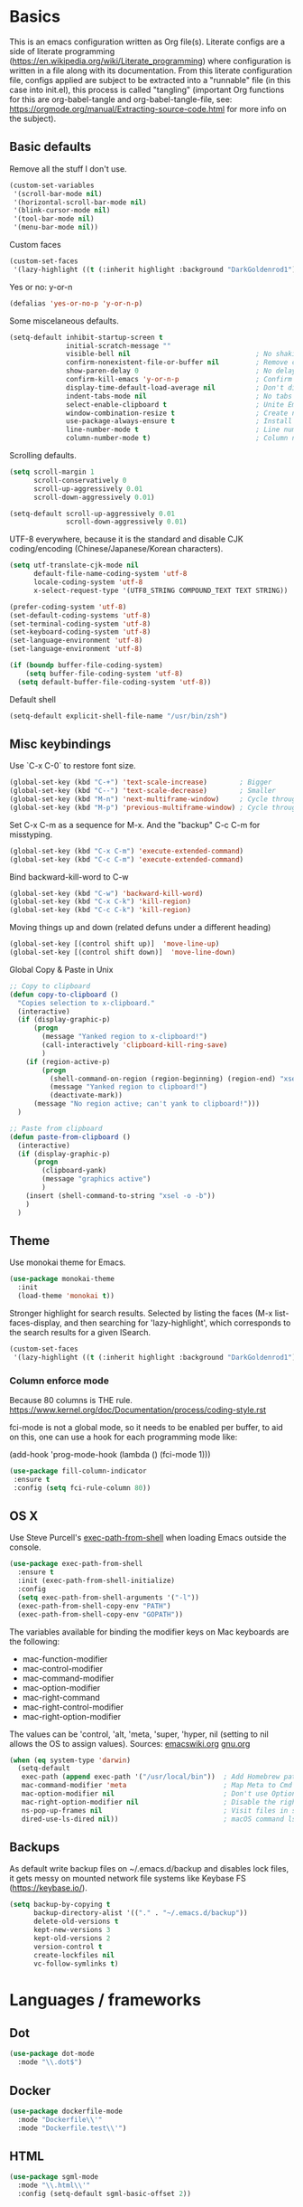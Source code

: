 #+PROPERTY: header-args :tangle yes

* Basics

This is an emacs configuration written as Org file(s). Literate configs are a side of literate programming (https://en.wikipedia.org/wiki/Literate_programming) where configuration is written in a file along with its documentation. From this literate configuration file, configs applied are subject to be extracted into a "runnable" file (in this case into init.el), this process is called "tangling" (important Org functions for this are org-babel-tangle and org-babel-tangle-file, see: https://orgmode.org/manual/Extracting-source-code.html for more info on the subject).

** Basic defaults

Remove all the stuff I don't use.

#+BEGIN_SRC emacs-lisp
(custom-set-variables
 '(scroll-bar-mode nil)
 '(horizontal-scroll-bar-mode nil)
 '(blink-cursor-mode nil)
 '(tool-bar-mode nil)
 '(menu-bar-mode nil))
#+END_SRC

Custom faces
#+begin_src emacs-lisp
(custom-set-faces
 '(lazy-highlight ((t (:inherit highlight :background "DarkGoldenrod1")))))

#+end_src
Yes or no: y-or-n

#+BEGIN_SRC emacs-lisp
(defalias 'yes-or-no-p 'y-or-n-p)
#+END_SRC

Some miscelaneous defaults.
#+BEGIN_SRC emacs-lisp
  (setq-default inhibit-startup-screen t
                initial-scratch-message ""
                visible-bell nil                               ; No shaking
                confirm-nonexistent-file-or-buffer nil         ; Remove confirm dialog on new buffers
                show-paren-delay 0                             ; No delay when showing matching parenthesis
                confirm-kill-emacs 'y-or-n-p                   ; Confirm exiting Emacs
                display-time-default-load-average nil          ; Don't display load average
                indent-tabs-mode nil                           ; No tabs for indentation
                select-enable-clipboard t                      ; Unite Emacs & system clipboard
                window-combination-resize t                    ; Create new windows proportionally
                use-package-always-ensure t                    ; Install packages if not found on the system
                line-number-mode t                             ; Line number
                column-number-mode t)                          ; Column number
#+END_SRC

Scrolling defaults.
#+BEGIN_SRC emacs-lisp
(setq scroll-margin 1
      scroll-conservatively 0
      scroll-up-aggressively 0.01
      scroll-down-aggressively 0.01)

(setq-default scroll-up-aggressively 0.01
              scroll-down-aggressively 0.01)
#+END_SRC

UTF-8 everywhere, because it is the standard and disable CJK
coding/encoding (Chinese/Japanese/Korean characters).

#+BEGIN_SRC emacs-lisp
(setq utf-translate-cjk-mode nil
      default-file-name-coding-system 'utf-8
      locale-coding-system 'utf-8
      x-select-request-type '(UTF8_STRING COMPOUND_TEXT TEXT STRING))

(prefer-coding-system 'utf-8)
(set-default-coding-systems 'utf-8)
(set-terminal-coding-system 'utf-8)
(set-keyboard-coding-system 'utf-8)
(set-language-environment 'utf-8)
(set-language-environment 'utf-8)

(if (boundp buffer-file-coding-system)
    (setq buffer-file-coding-system 'utf-8)
  (setq default-buffer-file-coding-system 'utf-8))
#+END_SRC

Default shell

#+begin_src emacs-lisp
(setq-default explicit-shell-file-name "/usr/bin/zsh")
#+end_src

** Misc keybindings

Use `C-x C-0` to restore font size.

#+BEGIN_SRC emacs-lisp
(global-set-key (kbd "C-+") 'text-scale-increase)        ; Bigger
(global-set-key (kbd "C--") 'text-scale-decrease)        ; Smaller
(global-set-key (kbd "M-n") 'next-multiframe-window)     ; Cycle through frames
(global-set-key (kbd "M-p") 'previous-multiframe-window) ; Cycle through frames
#+END_SRC

Set C-x C-m as a sequence for M-x. And the "backup" C-c C-m for misstyping.

#+begin_src emacs-lisp
(global-set-key (kbd "C-x C-m") 'execute-extended-command)
(global-set-key (kbd "C-c C-m") 'execute-extended-command)
#+end_src

Bind backward-kill-word to C-w

#+begin_src emacs-lisp
(global-set-key (kbd "C-w") 'backward-kill-word)
(global-set-key (kbd "C-x C-k") 'kill-region)
(global-set-key (kbd "C-c C-k") 'kill-region)
#+end_src

Moving things up and down (related defuns under a different heading)

#+begin_src emacs-lisp
(global-set-key [(control shift up)]  'move-line-up)
(global-set-key [(control shift down)]  'move-line-down)
#+end_src

Global Copy & Paste in Unix

#+begin_src emacs-lisp
  ;; Copy to clipboard
  (defun copy-to-clipboard ()
    "Copies selection to x-clipboard."
    (interactive)
    (if (display-graphic-p)
        (progn
          (message "Yanked region to x-clipboard!")
          (call-interactively 'clipboard-kill-ring-save)
          )
      (if (region-active-p)
          (progn
            (shell-command-on-region (region-beginning) (region-end) "xsel -i -b")
            (message "Yanked region to clipboard!")
            (deactivate-mark))
        (message "No region active; can't yank to clipboard!")))
    )

  ;; Paste from clipboard
  (defun paste-from-clipboard ()
    (interactive)
    (if (display-graphic-p)
        (progn
          (clipboard-yank)
          (message "graphics active")
          )
      (insert (shell-command-to-string "xsel -o -b"))
      )
    )
#+end_src

** Theme

Use monokai theme for Emacs.

#+BEGIN_SRC emacs-lisp
(use-package monokai-theme
  :init
  (load-theme 'monokai t))
#+END_SRC

Stronger highlight for search results. Selected
by listing the faces (M-x list-faces-display, and then
searching for 'lazy-highlight', which corresponds to the
search results for a given ISearch.
#+begin_src emacs-lisp
(custom-set-faces
 '(lazy-highlight ((t (:inherit highlight :background "DarkGoldenrod1")))))
#+end_src


*** Column enforce mode
Because 80 columns is THE
rule. https://www.kernel.org/doc/Documentation/process/coding-style.rst

fci-mode is not a global mode, so it needs to be enabled per buffer,
to aid on this, one can use a hook for each programming mode like:

(add-hook 'prog-mode-hook (lambda () (fci-mode 1)))

#+begin_src emacs-lisp
(use-package fill-column-indicator
 :ensure t
 :config (setq fci-rule-column 80))
#+end_src

** OS X

Use Steve Purcell's [[https://github.com/purcell/exec-path-from-shell][exec-path-from-shell]] when loading Emacs outside the console.

#+BEGIN_SRC emacs-lisp
(use-package exec-path-from-shell
  :ensure t
  :init (exec-path-from-shell-initialize)
  :config
  (setq exec-path-from-shell-arguments '("-l"))
  (exec-path-from-shell-copy-env "PATH")
  (exec-path-from-shell-copy-env "GOPATH"))
#+END_SRC

The variables available for binding the modifier keys on Mac keyboards are the following:

- mac-function-modifier
- mac-control-modifier
- mac-command-modifier
- mac-option-modifier
- mac-right-command
- mac-right-control-modifier
- mac-right-option-modifier

The values can be 'control, 'alt, 'meta, 'super, 'hyper, nil (setting to nil allows the OS to assign values). Sources: [[https://www.emacswiki.org/emacs/EmacsForMacOS#toc31][emacswiki.org]] 
[[https://www.gnu.org/software/emacs/manual/html_node/emacs/Mac-_002f-GNUstep-Events.html#Mac-_002f-GNUstep-Events][gnu.org]]
#+BEGIN_SRC emacs-lisp
(when (eq system-type 'darwin)
  (setq-default
   exec-path (append exec-path '("/usr/local/bin"))  ; Add Homebrew path
   mac-command-modifier 'meta                        ; Map Meta to Cmd
   mac-option-modifier nil                           ; Don't use Option key 
   mac-right-option-modifier nil                     ; Disable the right Alt key
   ns-pop-up-frames nil                              ; Visit files in same frame
   dired-use-ls-dired nil))                          ; macOS command ls doesn't support --dired option
#+END_SRC

** Backups

As default write backup files on ~/.emacs.d/backup and disables lock files, it gets messy on mounted network file systems like Keybase FS (https://keybase.io/).

#+BEGIN_SRC emacs-lisp
(setq backup-by-copying t
      backup-directory-alist '(("." . "~/.emacs.d/backup"))
      delete-old-versions t
      kept-new-versions 3
      kept-old-versions 2
      version-control t
      create-lockfiles nil
      vc-follow-symlinks t)
#+END_SRC


* Languages / frameworks

** Dot

#+begin_src emacs-lisp
(use-package dot-mode
  :mode "\\.dot$")
#+end_src

** Docker

#+BEGIN_SRC emacs-lisp
(use-package dockerfile-mode
  :mode "Dockerfile\\'" 
  :mode "Dockerfile.test\\'")
#+END_SRC

** HTML

#+BEGIN_SRC emacs-lisp
(use-package sgml-mode
  :mode "\\.html\\'"
  :config (setq-default sgml-basic-offset 2))
#+END_SRC

** Markdown

#+BEGIN_SRC emacs-lisp
(use-package markdown-mode
  :mode "INSTALL\\'"
  :mode "CONTRIBUTORS\\'"
  :mode "LICENSE\\'"
  :mode "README\\'"
  :mode "\\.markdown\\'"
  :mode "\\.md\\'"
  :config
  (setq-default
   markdown-asymmetric-header t
   markdown-split-window-direction 'right
   markdown-command "/usr/bin/pandoc"))
#+END_SRC

** YAML

#+BEGIN_SRC emacs-lisp
(use-package yaml-mode
  :mode "\\.yml\\'"  
  :mode "\\.yaml\\'")
#+END_SRC

** CSV

#+BEGIN_SRC emacs-lisp
(when (eq system-type 'darwin)
  (use-package csv-mode
    :mode "\\.[Cc][Ss][Vv]\\'"
    :init (setq csv-separators '("," ";" "|" " "))
    :config (use-package csv-nav)))
#+END_SRC

** Golang

Golang setup. Autocompletion et al provided by LSP (see related config
block).

#+BEGIN_SRC emacs-lisp
(use-package go-mode
  :mode "\\.go\\'"
  :mode "\\.toml\\'"
  :init (setq compile-command "echo Building... && go build -v && echo Testing... && go test -v && echo Linter... && golint")
    (setq compilation-read-command nil)
    (add-hook 'before-save-hook #'gofmt-before-save)
    (add-hook 'go-mode-hook #'lsp-go-install-save-hooks)
    (add-hook 'go-mode-hook (lambda () (fci-mode 1) (company-mode)))
  :bind (("M-," . compile)))

(setq compilation-window-height 14)
(defun my-compilation-hook ()
  (when (not (get-buffer-window "*compilation*"))
    (save-selected-window
      (save-excursion
	(let* ((w (split-window-vertically))
	       (h (window-height w)))
	  (select-window w)
	  (switch-to-buffer "*compilation*")
	  (shrink-window (- h compilation-window-height)))))))
(add-hook 'compilation-mode-hook 'my-compilation-hook)
(setq compilation-scroll-output t)

(defun lsp-go-install-save-hooks ()
  (add-hook 'before-save-hook #'lsp-format-buffer t t)
  (add-hook 'before-save-hook #'lsp-organize-imports t t))
#+END_SRC

Install company-go
#+begin_src emacs-lisp
(use-package company-go
  :ensure t
  :config (push 'company-go company-backends))
#+end_src

Linter with golint https://github.com/golang/lint
requires golint
#+begin_src emacs-lisp
(use-package golint)
#+end_src

** Ruby

#+BEGIN_SRC emacs-lisp
(use-package ruby-mode
  :mode "\\.rb\\'"
  :mode "\\.rake\\'"
  :mode "\\.ru\\'"
  :mode "Gemfile\\'"
  :mode "Rakefile\\'"
  :mode "Capfile\\'" 
  :mode "\\.gemspec\\'"
  :init
  (setq ruby-insert-encoding-magic-comment nil
        ruby-indent-tabs-mode nil
        ruby-mode-hook 2)
  (add-hook 'ruby-mode-hook (lambda () (fci-mode 1))))
#+END_SRC

*** Ruby environment managqer

Uses [[https://rvm.io/][RVM]] to manage gems.

#+BEGIN_SRC emacs-lisp
(use-package rvm
  :ensure t
  :config
  (rvm-use-default))
#+END_SRC

*** Rubocop

Rubocop for all things Ruby

#+begin_src emacs-lisp
(use-package rubocop
  :hook (ruby-mode . rubocop-mode))
#+end_src

** Cucumber

Use [[https://cucumber.io/][Cucumber]] for BDD

#+BEGIN_SRC emacs-lisp
(use-package feature-mode
  :commands feature-mode
  :config
  (setq feature-default-language "en"))
#+END_SRC

** Erlang

Using standard erlang.el

#+begin_src emacs-lisp
(use-package erlang
  :init
  (add-to-list 'auto-mode-alist '("\\.P\\'" . erlang-mode))
  (add-to-list 'auto-mode-alist '("\\.E\\'" . erlang-mode))
  (add-to-list 'auto-mode-alist '("\\.S\\'" . erlang-mode))
  (add-to-list 'auto-mode-alist '("\\.erl?$" . erlang-mode))
  :config
  (add-hook 'erlang-mode-hook
            (lambda ()
              (setq mode-name "erlang"
                    erlang-compile-extra-opts '((i . "../include"))
                    erlang-root-dir "/usr/local/lib/erlang")))
  (add-hook 'erlang-mode-hook (lambda () (fci-mode 1))))
#+end_src

** Clojure

Minimal setup to begin with, clojure-mode.

#+begin_src emacs-lisp
(use-package clojure-mode
  :ensure t
  :mode (("\\.clj\\'" . clojure-mode)
         ("\\.edn\\'" . clojure-mode))
  :init
  (add-hook 'clojure-mode-hook #'subword-mode)
  (add-hook 'clojure-mode-hook #'smartparens-mode)
  (add-hook 'clojure-mode-hook #'eldoc-mode)
  (add-hook 'clojure-mode-hook (lambda () (fci-mode 1))))
#+end_src

Now [[https://github.com/clojure-emacs/cider][CIDER]]. Another creation from bbatsov :+1:

#+begin_src emacs-lisp
(use-package cider
  :ensure t
  :defer t
  :config
    (setq nrepl-log-messages t
          cider-repl-display-in-current-window t
          cider-repl-use-clojure-font-lock t
          cider-prompt-save-file-on-load 'always-save
          cider-font-lock-dynamically '(macro core function var)
          nrepl-hide-special-buffers t
          cider-overlays-use-font-lock t)
    (cider-repl-toggle-pretty-printing))
#+end_src

Autocompletion and documentation support provided by LSP (see related
config block).

Note: for LSP integration to work, installing [[https://github.com/snoe/clojure-lsp][clojure-lsp]] is a requirement.

** Terraform

Some basics to get Terraform files to be understood by Emacs.

#+begin_src emacs-lisp
(use-package terraform-mode
  :ensure t
  :mode "\\.tf\\'"
  :mode "\\.tfstate\\'"
  :mode "\\.tfvars\\'"
  :init
  (add-hook 'terraform-mode-hook #'terraform-format-on-save-mode))
#+end_src

And completions based on company-mode

#+begin_src emacs-lisp
(use-package company-terraform
  :ensure t
  :after company
  :init (company-terraform-init))
#+end_src

** Kubernetes

Just a basic mode for K8s artifacts (a wrapper for YAML with calls to
docs, if you will).

#+begin_src emacs-lisp
(use-package k8s-mode
  :ensure t
  :config (setq k8s-site-docs-version "v1.19")
  :bind ("M-ä" . k8s-mode))
#+end_src

** React

#+begin_src emacs-lisp
(defun setup-tide-mode ()
  "Set up Tide mode."
  (interactive)
  (tide-setup)
  (flycheck-mode 1)
  (setq flycheck-check-syntax-automatically '(save-mode-enabled))
  (eldoc-mode 1)
  (tide-hl-identifier-mode 1)
  (company-mode 1))

(use-package tide
  :ensure t
  :config
  (setq company-tooltip-align-annotations t)
  :init
  (add-hook 'before-save-hook 'tide-format-before-save)
  (add-hook 'js-mode-hook #'setup-tide-mode)
  (add-hook 'typescript-mode-hook #'setup-tide-mode)
  (add-hook 'js-mode-hook 'prettier-mode))
#+end_src

Setup prettier-js

#+begin_src emacs-lisp
(use-package prettier
  :ensure t)
#+end_src


* Features

** Which-key

#+BEGIN_SRC emacs-lisp
 (use-package which-key
  :init
  (add-hook 'after-init-hook 'which-key-mode)
  :config
  (which-key-mode)
  (setq which-key-idle-delay 1.0)
  (setq which-key-idle-secondary-delay nil))
#+END_SRC

** Ace

Use ace-window to cycle through windows

#+BEGIN_SRC emacs-lisp
  (use-package ace-window
    :config (setq aw-dispatch-when-more-than 5)
    :bind ("M-o" . ace-window))
#+END_SRC

** Ibuffer

#+BEGIN_SRC emacs-lisp
(global-set-key (kbd "C-x C-b") 'ibuffer)
(defun my-org-agenda-filter ()
  (let ((fname (buffer-file-name)))
    (and fname
         (member (file-truename fname)
                 (mapcar 'file-truename (org-agenda-files))))))

(setq ibuffer-expert t
      ibuffer-show-empty-filter-groups nil
      ibuffer-saved-filter-groups
      (list
       (cons "default"
             (append
               '(("Org Agenda"  (name . "\*Org Agenda\*"))
                ("Magit" (name . "\*magit"))
                ("Emacs" (name . "^\\*"))
                ("Org" (or (mode . org-agenda-mode)
                           (mode . diary-mode)
                           (predicate . (my-org-agenda-filter)))))))))

(add-hook 'ibuffer-mode-hook
  (lambda ()
    (ibuffer-auto-mode 1)
    (ibuffer-switch-to-saved-filter-groups "default")))
#+END_SRC

** Encryption

EasyPG is used for encryption. More info ([[https://www.emacswiki.org/emacs/EasyPG]])

#+BEGIN_SRC emacs-lisp
(setq epg-gpg-program "gpg2")
(setf epa-pinentry-mode 'loopback)
(setq epa-file-inhibit-auto-save t)
#+END_SRC

#+BEGIN_SRC emacs-lisp
(when (eq system-type 'darwin)
  (use-package pinentry
  :config
  (pinentry-start)))
#+END_SRC

** Misc

Greek letters should look greek; reload files when change, please;
highlight matching parenthesis; global Cmd-c, Cmd-x to copy & paste;
native line numbers

#+BEGIN_SRC emacs-lisp
(dolist (mode
  '(global-prettify-symbols-mode
    global-auto-revert-mode
    show-paren-mode
    cua-mode
    global-display-line-numbers-mode
    ))
  (funcall mode 1))
#+END_SRC

Filters marked packages from Packages buffer.

#+begin_src emacs-lisp
(defun package-menu-find-marks ()
  "Find packages marked for action in *Packages*."
  (interactive)
  (occur "^[A-Z]"))
(define-key package-menu-mode-map "a" #'package-menu-find-marks)
#+end_src

Reloads Emacs config without having to restart the service.

#+begin_src emacs-lisp
(defun emacs-reload ()
  "Reload emacs config"
  (interactive)
  (org-babel-load-file (expand-file-name "config.org" user-emacs-directory)))
#+end_src

#+begin_src emacs-lisp
(defun move-line-up ()
  "Move up the current line."
  (interactive)
  (transpose-lines 1)
  (forward-line -2)
  (indent-according-to-mode))

(defun move-line-down ()
  "Move down the current line."
  (interactive)
  (forward-line 1)
  (transpose-lines 1)
  (forward-line -1)
  (indent-according-to-mode))
#+end_src

** Tramp mode

Use tramp to shell into other machines.

#+BEGIN_SRC emacs-lisp
(use-package tramp
  :config
  (tramp-set-completion-function "ssh" '((tramp-parse-sconfig "/etc/ssh_config") (tramp-parse-sconfig "~/.ssh/config"))))
#+END_SRC

** Smart parens

Use smart parens when writing parenthesis to not let any parethesis unmatched.

#+BEGIN_SRC emacs-lisp
(use-package smartparens
  :ensure t
  :hook
    ((ruby-mode go-mode) . smartparens-strict-mode))
#+END_SRC

** Projectile

Use Projectile for jumping around code, etc.

#+BEGIN_SRC emacs-lisp
(use-package projectile
  :defer 1
  :init
  (setq-default
   projectile-cache-file (expand-file-name ".projectile-cache" user-emacs-directory)
   projectile-keymap-prefix (kbd "C-c C-p")
   projectile-known-projects-file (expand-file-name
                                   ".projectile-bookmarks" user-emacs-directory))
  :config
  (projectile-global-mode 1)
  (setq-default
   projectile-indexing-method 'alien
   projectile-globally-ignored-modes '("org-mode" "org-agenda-mode")
   projectile-globally-ignored-file-suffixes '(".gpg")
   projectile-completion-system 'ivy
   projectile-enable-caching t
   projectile-mode-line '(:eval (projectile-project-name)))
   (add-hook 'org-agenda-mode-hook (lambda () (projectile-mode -1)))
   (add-hook 'org-mode-hook (lambda () (projectile-mode -1))))
#+END_SRC

** Highlight

#+BEGIN_SRC emacs-lisp
(use-package highlight)
#+END_SRC

** Treemacs

#+BEGIN_SRC emacs-lisp
(use-package treemacs
  :config
  (setq treemacs-follow-after-init t
        treemacs-width 35
        treemacs-indentation 1
        treemacs-recenter-after-file-follow nil
        treemacs-silent-refresh t
        treemacs-silent-filewatch t
        treemacs-change-root-without-asking t
        treemacs-sorting 'alphabetic-desc
        treemacs-show-hidden-files t
        treemacs-never-persist nil
        treemacs-is-never-other-window nil
        treemacs-indentation-string (propertize " ǀ " 'face 'font-lock-comment-face)
        treemacs-follow-mode t
        treemacs-filewatch-mode t
        treemacs-fringe-indicator-mode t)
  :bind
  (([f8] . treemacs)
   ("C-c f" . treemacs-select-window)))

(use-package treemacs-projectile
  :after treemacs projectile
  :bind
  (("C-c o p" . treemacs-projectile)))
#+END_SRC

** Yafolding

#+BEGIN_SRC emacs-lisp
(use-package yafolding
  :init
  (add-hook 'ruby-mode-hook 'yafolding-mode)
  :bind
  (("M-n" . yafolding-toggle-element)
  ("M-m" . yafolding-toggle-all)))
#+END_SRC

** Restclient

Use Pashky's [[https://github.com/pashky/restclient.el][restclient.el]] to explore APIs

#+begin_src emacs-lisp
(use-package restclient
  :mode ("\\.http\\'" . restclient-mode))
#+end_src

** Magit

Magit is love for Emacs.

#+BEGIN_SRC emacs-lisp
(use-package magit
  :config
    (setq magit-log-arguments '("-n256" "--graph" "--decorate" "--color"))
  :bind (("C-x g" . magit-status))
  :init
  (setq-default
   magit-auto-revert-mode nil
   magit-refs-show-commit-count 'all
   magit-section-show-child-count t))
#+END_SRC

** LSP

The Language Server Protocol is becoming a standard, and it rocks.

Emacs has support via [[https://github.com/emacs-lsp/lsp-mode][lsp-mode]].

#+begin_src emacs-lisp
  (use-package lsp-mode
    :ensure t
    :commands (lsp lsp-deferred)
    :config
    (setq lsp-keymap-prefix "C-l"
          lsp-gopls-staticcheck t
          lsp-eldoc-render-all nil
          lsp-gopls-complete-unimported t
          lsp-inhibit-message t
          lsp-enable-file-watchers nil
          ;; Performance tweaks
          ;; https://github.com/emacs-lsp/lsp-mode#performance
          gc-cons-threshold 100000000
          read-process-output-max (* 1024 1024)
          lsp-idle-delay 0.25)
    (add-to-list 'lsp-language-id-configuration '(clojure-mode . "clojure"))
    :hook ((lsp-mode . lsp-enable-which-key-integration)
           ((go-mode clojure-mode clojurescript-mode) . lsp-deferred)))

  (use-package company-lsp
    :ensure t
    :config (push 'company-lsp company-backends))

  (use-package lsp-ui
    :ensure t
    :commands lsp-ui-mode
    :config
      (setq lsp-ui-doc-delay 5.0))
#+end_src

** Company completion

#+begin_src emacs-lisp
(use-package company
  :ensure t
  :defer t
  :custom
    (company-begin-commands '(self-insert-command))
    (company-tooltip-align-annotations t)
    (company-idle-delay 0)
    (company-minimum-prefix-length 1)
    (company-show-numbers t))
#+end_src

** Flycheck

On-the-fly syntax checking

#+begin_src emacs-lisp
(use-package flycheck
  :ensure t
  :init (global-flycheck-mode)
  :config
  (setq flycheck-check-syntax-automatically '(save mode-enable)
        flycheck-javascript-standard-executable "/home/manuel/.nvm/versions/node/v15.0.1/bin/standardx"))
#+end_src

** Ivy + Swiper + Counsel

Ivy basics

#+begin_src emacs-lisp
(use-package ivy
  :ensure t
  :init (ivy-mode 1)
  :config
  (setq ivy-use-virtual-buffers t
        enable-recursive-minibuffers t
        ivy-count-format "(%d/%d) "))
#+end_src

Beautiful ivy

#+begin_src emacs-lisp
(use-package ivy-rich
  :after ivy
  :custom
  (ivy-virtual-abbreviate 'full
                          ivy-rich-switch-buffer-align-virtual-buffer t
                          ivy-rich-path-style 'abbrev)
  :config
  (ivy-set-display-transformer 'ivy-switch-buffer
                               'ivy-rich-switch-buffer-transformer))
#+end_src

Swiper basics

#+begin_src emacs-lisp
(use-package swiper
  :ensure t
  :after ivy
  :bind (("C-s" . swiper)
         ("C-r" . swiper)))
#+end_src

Counsel basics

#+begin_src emacs-lisp
(use-package counsel
  :ensure t
  :after ivy
  :config (counsel-mode)
  :bind (("C-c g" . counsel-git)
         ("C-c j" . counsel-git-grep)))
#+end_src

** YASnippet

A template system for filling in the knowledge blanks ;) Set hook per language

#+begin_src emacs-lisp
(use-package yasnippet
  :ensure t
  :init
   (add-hook 'k8s-mode-hook #'yas-minor-mode)
   (add-hook 'go-mode-hook #'yas-minor-mode)
   (add-hook 'terraform-mode-hook #'yas-minor-mode)
   (add-hook 'ruby-mode-hook #'yas-minor-mode)
   (add-hook 'clojure-mode-hook #'yas-minor-mode)
   (add-hook 'dockerfile-mode-hook #'yas-minor-mode)
   (add-hook 'makefile-mode-hook #'yas-minor-mode)
   (add-hook 'sh-mode-hook #'yas-minor-mode)
   (add-hook 'erlang-mode-hook #'yas-minor-mode)
  :config
    (setq yas-snippet-dirs '("~/.emacs.d/snippets"
                           "/usr/share/yasnippet-snippets"))
   (yas-reload-all))
(global-set-key (kbd "C-c y") 'yas-insert-snippet)
#+end_src


* Org

Adding org files for agenda

#+BEGIN_SRC emacs-lisp
(if (eq system-type 'darwin)
    (setq org-directory "/Volumes/Keybase/private/spavi/org"
          org-default-notes-file "/Volumes/Keybase/private/spavi/org/refile.org.gpg")
  (setq org-directory "/keybase/private/spavi/org"
        org-default-notes-file "/keybase/private/spavi/org/refile.org.gpg"))
(require 'find-lisp)
(setq org-agenda-files
  (find-lisp-find-files org-directory "\.org.gpg$"))
#+END_SRC

The thick of it

#+BEGIN_SRC emacs-lisp
  (use-package org
    :init
    (setq org-support-shift-select t
          org-return-follows-link t
          org-hide-emphasis-markers t
          org-outline-path-complete-in-steps nil
          org-src-fontify-natively t
          org-src-tab-acts-natively t
          org-confirm-babel-evaluate nil
          org-log-done t
          org-refile-targets '((nil :maxlevel . 9) (org-agenda-files :maxlevel . 9))
          org-refile-use-outline-path t
          org-outline-path-complete-in-steps nil
          org-indirect-buffer-display 'current-window
          org-fast-tag-selection-include-todo t
          org-use-fast-todo-selection t
          org-startup-indented t
          org-treat-S-cursor-todo-selection-as-state-change nil)
    (add-to-list 'auto-mode-alist '("\\.txt\\'" . org-mode))
    (add-to-list 'auto-mode-alist '(".*/[0-9]*$" . org-mode))
    (add-hook 'org-mode-hook 'auto-fill-mode)
    (add-hook 'org-journal-mode-hook 'auto-fill-mode)
    :bind (("C-c l" . org-store-link)
           ("C-c n" . org-capture)
           ("C-c a" . org-agenda))
    :config
    (font-lock-add-keywords
     'org-mode `(("^\\*+ \\(TODO\\) "
                  (1 (progn (compose-region (match-beginning 1) (match-end 1) "⚑") nil)))
                 ("^\\*+ \\(PROGRESSING\\) "
                  (1 (progn (compose-region (match-beginning 1) (match-end 1) "⚐") nil)))
                 ("^\\*+ \\(CANCELLED\\) "
                  (1 (progn (compose-region (match-beginning 1) (match-end 1) "✘") nil)))
                 ("^\\*+ \\(DONE\\) "
                  (1 (progn (compose-region (match-beginning 1) (match-end 1) "✔") nil)))))
    (setq org-todo-keywords '((sequence "TODO(t)" "PROGRESSING(p)" "|" "DONE(d)")
                              (sequence "WAITING(w@/!)" "HOLD(h@/!)" "|" "CANCELLED(c@/!)"))
          org-todo-keyword-faces
          '(("TODO" :foreground "red" :weight bold)
            ("PROGRESSING" :foreground "deep sky blue" :weight bold)
            ("DONE" :foreground "forest green" :weight bold)
            ("WAITING" :foreground "orange" :weight bold)
            ("HOLD" :foreground "magenta" :weight bold)
            ("CANCELLED" :foreground "forest green" :weight bold)))
   (setq org-agenda-custom-commands
      '(("h" "Leisure agenda"
         ((agenda "")
          (tags-todo "personal")
          (tags-todo "computing")
          (tags-todo "photography")))
        ("w" "Work agenda"
         ((agenda "")
          (tags-todo "compensate")
          (tags-todo "calculators")
          (tags-todo "platform")))))
    (setq org-todo-state-tags-triggers
          (quote (("CANCELLED" ("CANCELLED" . t))
                  ("WAITING" ("WAITING" . t))
                  ("HOLD" ("WAITING") ("HOLD" . t))
                  (done ("WAITING") ("HOLD"))
                  ("TODO" ("WAITING") ("CANCELLED") ("HOLD"))
                  ("NEXT" ("WAITING") ("CANCELLED") ("HOLD"))
                  ("DONE" ("WAITING") ("CANCELLED") ("HOLD")))))
    (define-key org-mode-map [remap org-return] (lambda () (interactive)
                                                  (if (org-in-src-block-p)
                                                      (org-return) (org-return-indent)))))
#+END_SRC

Org journaling

#+BEGIN_SRC emacs-lisp
(use-package org-journal
  :config
  (setq org-journal-date-format "%A, %d.%m.%Y"
        org-journal-file-format "%Y%m%d")
  (if (eq system-type 'darwin)
      (setq org-journal-dir "/Volumes/Keybase/private/spavi/org/diary/")
    (setq org-journal-dir "/keybase/private/spavi/org/diary/")))
#+END_SRC

Org template custom configurations

#+BEGIN_SRC emacs-lisp
(defvar org-capture-templates
  '(
    ("t" "Inbox recipient."
     entry 
     (file+headline org-default-notes-file "Inbox")
     (file "~/.emacs.d/org-templates/schedule.orgcaptmpl"))
    ("l" "Link: Something interesting?"
     entry
     (file+headline org-default-notes-file "Links")
     (file "~/.emacs.d/org-templates/links.orgcaptmpl"))
    ("i" "Idea came up." 
     entry 
     (file+headline org-default-notes-file "Ideas")
     "*** %? \n Captured on %U")))
#+END_SRC

Meeting note taking (source: [[https://github.com/howardabrams/dot-files/][Howard Abrams' Github]])

#+BEGIN_SRC emacs-lisp
(defun meeting-notes ()
  "Call this after creating an org-mode heading for where the notes for the meeting
should be. After calling this function, call 'meeting-done' to reset the environment."
  (interactive)
  (outline-mark-subtree)
  (narrow-to-region (region-beginning) (region-end))
  (deactivate-mark)
  (delete-other-windows)
  (text-scale-set 2)
  (fringe-mode 0)
  (message "When finished taking your notes, run meeting-done."))

(defun meeting-done ()
  "Attempt to 'undo' the effects of taking meeting notes."
  (interactive)
  (widen)
  (text-scale-set 0)
  (fringe-mode 1)
  (winner-undo))
#+END_SRC

Bullets!

#+BEGIN_SRC emacs-lisp
(use-package org-bullets
  :after org
  :hook
  (org-mode . (lambda () (org-bullets-mode 1))))
#+END_SRC

Calendar modifications (Finnish calendar, etc)

#+BEGIN_SRC emacs-lisp
(use-package suomalainen-kalenteri
  :after org
  :config
  (setq calendar-date-style 'european
        calendar-latitude 60.1
        calendar-longitude 24.9
        calendar-week-start-day 1
        calendar-today-visible-hook 'calendar-mark-today
        calendar-holidays suomalainen-kalenteri))
#+END_SRC

Some org-agenda specific configs.

#+BEGIN_SRC emacs-lisp
(setq org-agenda-use-tag-inheritance nil
      org-agenda-ignore-drawer-properties '(effort appt category)
      org-agenda-dim-blocked-tasks nil
      org-agenda-tags-column -55
      org-log-into-drawer t)
#+END_SRC

Using org habits to track repeating tasks.

#+begin_src emacs-lisp
(add-to-list 'org-modules 'org-habit)
(setq org-habit-show-habits-only-for-today nil
      org-habit-graph-column 60
      org-habit-show-all-today t
      org-habit-show-following-days 10
      org-habit-preceding-days 10
      org-habit-show-habits t)
#+end_src

Make code blocks the old way with `<s TAB`

#+begin_src emacs-lisp
(require 'org-tempo)
#+end_src

Setup Google Calendar integration

#+begin_src emacs-lisp
(setq package-check-signature nil)

(require 'json)
(defun get-gcal-config-value (key)
  "Return the value of the json file gcal_secret for key"
  (cdr (assoc key (json-read-file "~/.emacs.d/org-gcal/gcal.json"))))

(use-package org-gcal
  :ensure t
  :config
  (if (eq system-type 'darwin)
      (setq org-gcal-file-alist '(("manuel@compensate.com" . "/Volumes/Keybase/private/spavi/org/schedule.org.gpg")))
    (setq org-gcal-file-alist '(("manuel@compensate.com" . "/keybase/private/spavi/org/schedule.org.gpg"))))
  (setq org-gcal-client-id (get-gcal-config-value 'org-gcal-client-id)
        org-gcal-client-secret (get-gcal-config-value 'org-gcal-client-secret)))
(add-hook 'org-capture-after-finalize-hook (lambda () (org-gcal-sync) ))

(custom-set-variables
 '(org-gcal-down-days 10)
 '(org-gcal-up-days 10))
#+end_src

Org-babel languages to interpret in Org code blocks (by default, only
Lisp is understood).

Ditaa is a nice (Java) tool to generate images from ASCII. More info:
https://github.com/stathissideris/ditaa

#+begin_src emacs-lisp
(org-babel-do-load-languages 'org-babel-load-languages '(
                                                         (python . t) 
                                                         (ditaa . t)))
(setq org-ditaa-jar-path "/usr/bin/ditaa")
#+end_src


* Mail

Preliminary blob of config for a mail client (`mu4e` and `mbsync` as
backend)

#+begin_src emacs-lisp
(require 'mu4e)
(require 'mu4e-contrib)
(require 'org-mu4e)
(require 'smtpmail)

(setq mail-user-agent "mu4e"
      mu4e-attachment-dir "~/Downloads"
      mu4e-change-filenames-when-moving t
      mu4e-completing-read-function 'completing-read
      mu4e-compose-complete-addresses t
      mu4e-compose-context-policy nil
      mu4e-compose-dont-reply-to-self t
      mu4e-compose-keep-self-cc nil
      mu4e-context-policy 'pick-first
      mu4e-get-mail-command "mbsync -a"
      mu4e-headers-date-format "%d-%m-%Y %H:%M"
      mu4e-headers-fields '((:human-date . 20)
                            (:flags . 6)
                            (:mailing-list . 10)
                            (:from . 22)
                            (:subject))
      mu4e-headers-include-related t
      mu4e-view-show-addresses t
      mu4e-view-show-images t
      auth-source-debug t
      auth-source-do-cache nil
      auth-sources '(password-store)
      message-kill-buffer-on-exit t
      message-send-mail-function 'smtpmail-send-it
      smtpmail-debug-info t
      smtpmail-stream-type 'starttls
      mm-sign-option 'guided
      mu4e-contexts
      `( ,(make-mu4e-context
           :name "manuel.is"
           :enter-func (lambda ()
                         (mu4e-message "Entering gmail context")
                         (when (string-match-p (buffer-name (current-buffer)) "mu4e-main")
                           (revert-buffer)))
           :leave-func (lambda ()
                         (mu4e-message "Leaving gmail context")
                         (when (string-match-p (buffer-name (current-buffer)) "mu4e-main")
                           (revert-buffer)))
           :match-func (lambda (msg)
                         (when msg
                           (or (mu4e-message-contact-field-matches msg :to "manuel@manuel.is")
                               (mu4e-message-contact-field-matches msg :from "manuel@manuel.is")
                               (mu4e-message-contact-field-matches msg :cc "manuel@manuel.is")
                               (mu4e-message-contact-field-matches msg :bcc "manuel@manuel.is")
                               (string-match-p "^/manuel.is/Inbox" (mu4e-message-field msg :maildir)))))
           :vars '( ( user-mail-address            . "manuel@manuel.is" )
                    ( smtpmail-smtp-user           . "manuel@manuel.is" )
                    ( smtpmail-smtp-server         . "mail.manuel.is" )
                    ( smtpmail-smtp-service        . 587 )
                    ( mu4e-maildir-shortcuts       . ((:maildir "/manuel.is/Inbox" :key ?i)))
                    ( mu4e-bookmarks
                      .
                      (( :name  "Unread messages"
                                :query "maildir:/manuel.is/Inbox AND flag:unread AND NOT flag:trashed AND NOT outdoorexperten"
                                :key ?u)
                       ( :name "Today's messages"
                               :query "maildir:/manuel.is/Inbox AND date:today..now"
                               :key ?t)
                       ( :name "Last 7 days"
                               :query "maildir:/manuel.is/Inbox AND date:7d..now"
                               :hide-unread t
                               :key ?w)
                       ( :name "Deleted"
                               :query "flag:trashed"
                               :key ?d)))))))

(add-hook 'message-send-hook 'sign-or-encrypt-message)

(defun sign-or-encrypt-message ()
  (let ((answer (read-from-minibuffer "Sign or encrypt?\nEmpty to do nothing.\n[s/e]: ")))
    (cond
     ((string-equal answer "s") (progn
                                  (message "Signing message.")
                                  (mml-secure-message-sign-pgpmime)))
     ((string-equal answer "e") (progn
                                  (message "Encrypt and signing message.")
                                  (mml-secure-message-encrypt-pgpmime)))
     (t (progn
          (message "Dont signing or encrypting message.")
          nil)))))
(auth-source-pass-enable)

(when (fboundp 'imagemagick-register-types)
  (imagemagick-register-types))
#+end_src
